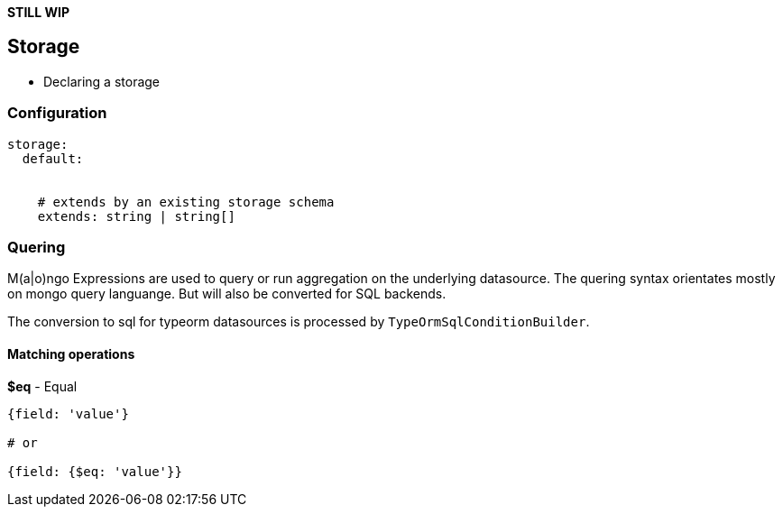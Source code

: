 *STILL WIP*

## Storage

* Declaring a storage

### Configuration

```
storage:
  default:


    # extends by an existing storage schema
    extends: string | string[]
```

### Quering

M(a|o)ngo Expressions are used to query or run aggregation on the underlying datasource.
The quering syntax orientates mostly on mongo query languange.
But will also be converted for SQL backends.

The conversion to sql for typeorm datasources is processed by ``TypeOrmSqlConditionBuilder``.

#### Matching operations

*$eq* - Equal

```
{field: 'value'}

# or

{field: {$eq: 'value'}}
```


